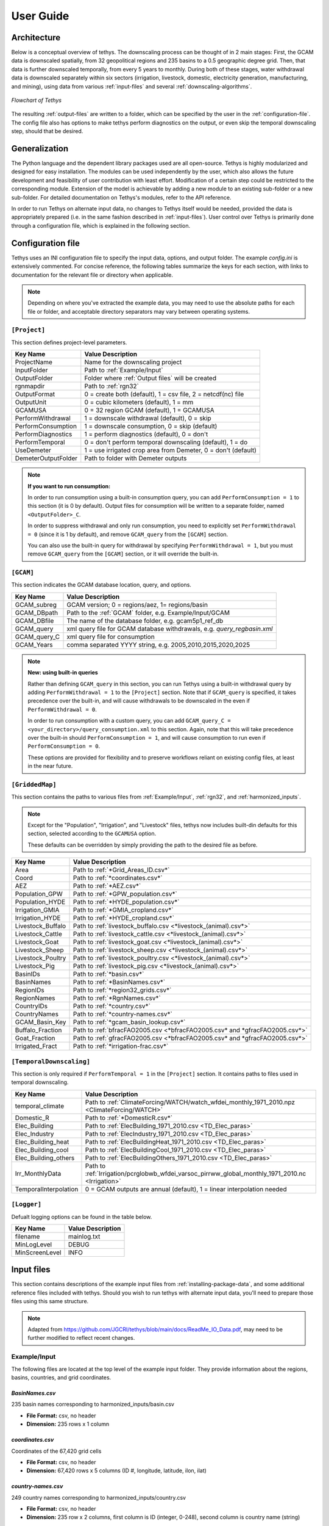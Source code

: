 User Guide
==========

Architecture
------------
Below is a conceptual overview of tethys. The downscaling process can be thought of in 2 main stages: First, the GCAM data is downscaled spatially, from 32 geopolitical regions and 235 basins to a 0.5 geographic degree grid. Then, that data is further downscaled temporally, from every 5 years to monthly. During both of these stages, water withdrawal data is downscaled separately within six sectors (irrigation, livestock, domestic, electricity generation, manufacturing, and mining), using data from various :ref:`input-files` and several :ref:`downscaling-algorithms`.

.. figure:: _static/flowchart.png
  :width: 100%
  :alt: flowchart
  :align: center
  :figclass: align-center
  
  *Flowchart of Tethys*

The resulting :ref:`output-files` are written to a folder, which can be specified by the user in the :ref:`configuration-file`. The config file also has options to make tethys perform diagnostics on the output, or even skip the temporal downscaling step, should that be desired.


Generalization
--------------
The Python language and the dependent library packages used are all open-source. Tethys is highly modularized and designed for easy installation. The modules can be used independently by the user, which also allows the future development and feasibility of user contribution with least effort. Modification of a certain step could be restricted to the corresponding module. Extension of the model is achievable by adding a new module to an existing sub-folder or a new sub-folder. For detailed documentation on Tethys's modules, refer to the API reference.

In order to run Tethys on alternate input data, no changes to Tethys itself would be needed, provided the data is appropriately prepared (i.e. in the same fashion described in :ref:`input-files`). User control over Tethys is primarily done through a configuration file, which is explained in the following section.


.. _configuration-file:

Configuration file
------------------
Tethys uses an INI configuration file to specify the input data, options, and output folder. The example *config.ini* is extensively commented. For concise reference, the following tables summarize the keys for each section, with links to documentation for the relevant file or directory when applicable.

.. note:: Depending on where you've extracted the example data, you may need to use the absolute paths for each file or folder, and acceptable directory separators may vary between operating systems.

..
	Bad referencing practices in this section.


``[Project]``
^^^^^^^^^^^^^
This section defines project-level parameters.

===================     =========================
Key Name		        Value Description
===================     =========================
ProjectName		        Name for the downscaling project
InputFolder		        Path to :ref:`Example/Input`
OutputFolder	        Folder where :ref:`Output files` will be created
rgnmapdir		        Path to :ref:`rgn32`
OutputFormat	        0 = create both (default), 1 = csv file, 2 = netcdf(nc) file
OutputUnit		        0 = cubic kilometers (default), 1 = mm
GCAMUSA                 0 = 32 region GCAM (default), 1 = GCAMUSA
PerformWithdrawal       1 = downscale withdrawal (default), 0 = skip
PerformConsumption      1 = downscale consumption, 0 = skip (default)
PerformDiagnostics      1 = perform diagnostics (default), 0 = don't
PerformTemporal	        0 = don't perform temporal downscaling (default), 1 = do
UseDemeter              1 = use irrigated crop area from Demeter, 0 = don't (default)
DemeterOutputFolder     Path to folder with Demeter outputs
===================     =========================

.. note::
	**If you want to run consumption:**
	
	In order to run consumption using a built-in consumption query, you can add ``PerformConsumption = 1`` to this section (it is 0 by default). Output files for consumption will be written to a separate folder, named ``<OutputFolder>_C``.
	
	In order to suppress withdrawal and only run consumption, you need to explicitly set ``PerformWithdrawal = 0`` (since it is 1 by default), and remove ``GCAM_query`` from the ``[GCAM]`` section.
	
	You can also use the built-in query for withdrawal by specifying ``PerformWithdrawal = 1``, but you must remove ``GCAM_query`` from the ``[GCAM]`` section, or it will override the built-in.

``[GCAM]``
^^^^^^^^^^
This section indicates the GCAM database location, query, and options.

==================	=========================
Key Name			Value Description
==================	=========================
GCAM_subreg			GCAM version; 0 = regions/aez, 1= regions/basin 
GCAM_DBpath			Path to the :ref:`GCAM` folder, e.g. Example/Input/GCAM
GCAM_DBfile			The name of the database folder, e.g. gcam5p1_ref_db
GCAM_query			xml query file for GCAM database withdrawals, e.g. *query_regbasin.xml*
GCAM_query_C		xml query file for consumption
GCAM_Years			comma separated YYYY string, e.g. 2005,2010,2015,2020,2025
==================	=========================

.. note::
	**New: using built-in queries**
	
	Rather than defining ``GCAM_query`` in this section, you can run Tethys using a built-in withdrawal query by adding ``PerformWithdrawal = 1`` to the ``[Project]`` section. Note that if ``GCAM_query`` is specified, it takes precedence over the built-in, and will cause withdrawals to be downscaled in the even if ``PerformWithdrawal = 0``.
	
	In order to run consumption with a custom query, you can add ``GCAM_query_C = <your_directory>/query_consumption.xml`` to this section. Again, note that this will take precedence over the built-in should ``PerformConsumption = 1``, and will cause consumption to run even if ``PerformConsumption = 0``.
	
	These options are provided for flexibility and to preserve workflows reliant on existing config files, at least in the near future.


``[GriddedMap]``
^^^^^^^^^^^^^^^^
This section contains the paths to various files from :ref:`Example/Input`, :ref:`rgn32`, and :ref:`harmonized_inputs`.

.. note::
    Except for the "Population", "Irrigation", and "Livestock" files, tethys now includes built-din defaults for this section, selected according to the ``GCAMUSA`` option.

    These defaults can be overridden by simply providing the path to the desired file as before.

==================	=========================
Key Name			Value Description
==================	=========================
Area				Path to :ref:`*Grid_Areas_ID.csv*`
Coord				Path to :ref:`*coordinates.csv*`
AEZ					Path to :ref:`*AEZ.csv*`
Population_GPW		Path to :ref:`*GPW_population.csv*`
Population_HYDE		Path to :ref:`*HYDE_population.csv*`
Irrigation_GMIA		Path to :ref:`*GMIA_cropland.csv*`
Irrigation_HYDE		Path to :ref:`*HYDE_cropland.csv*`
Livestock_Buffalo	Path to :ref:`livestock_buffalo.csv <*livestock_(animal).csv*>`
Livestock_Cattle	Path to :ref:`livestock_cattle.csv <*livestock_(animal).csv*>`
Livestock_Goat		Path to :ref:`livestock_goat.csv <*livestock_(animal).csv*>`
Livestock_Sheep		Path to :ref:`livestock_sheep.csv <*livestock_(animal).csv*>`
Livestock_Poultry	Path to :ref:`livestock_poultry.csv <*livestock_(animal).csv*>`
Livestock_Pig		Path to :ref:`livestock_pig.csv <*livestock_(animal).csv*>`
BasinIDs			Path to :ref:`*basin.csv*`
BasinNames			Path to :ref:`*BasinNames.csv*`
RegionIDs			Path to :ref:`*region32_grids.csv*`
RegionNames			Path to :ref:`*RgnNames.csv*`
CountryIDs			Path to :ref:`*country.csv*`
CountryNames		Path to :ref:`*country-names.csv*`
GCAM_Basin_Key		Path to :ref:`*gcam_basin_lookup.csv*`
Buffalo_Fraction	Path to :ref:`bfracFAO2005.csv <*bfracFAO2005.csv* and *gfracFAO2005.csv*>`
Goat_Fraction		Path to :ref:`gfracFAO2005.csv <*bfracFAO2005.csv* and *gfracFAO2005.csv*>`
Irrigated_Fract		Path to :ref:`*irrigation-frac.csv*`
==================	=========================

``[TemporalDownscaling]``
^^^^^^^^^^^^^^^^^^^^^^^^^
This section is only required if ``PerformTemporal = 1`` in the ``[Project]`` section. It contains paths to files used in temporal downscaling.

=====================	=========================
Key Name				Value Description
=====================	=========================
temporal_climate		Path to :ref:`ClimateForcing/WATCH/watch_wfdei_monthly_1971_2010.npz <ClimateForcing/WATCH>`
Domestic_R				Path to :ref:`*DomesticR.csv*`
Elec_Building			Path to :ref:`ElecBuilding_1971_2010.csv <TD_Elec_paras>`
Elec_Industry			Path to :ref:`ElecIndustry_1971_2010.csv <TD_Elec_paras>`
Elec_Building_heat		Path to :ref:`ElecBuildingHeat_1971_2010.csv <TD_Elec_paras>`
Elec_Building_cool		Path to :ref:`ElecBuildingCool_1971_2010.csv <TD_Elec_paras>`
Elec_Building_others	Path to :ref:`ElecBuildingOthers_1971_2010.csv <TD_Elec_paras>`
Irr_MonthlyData			Path to :ref:`Irrigation/pcrglobwb_wfdei_varsoc_pirrww_global_monthly_1971_2010.nc <Irrigation>`
TemporalInterpolation	0 = GCAM outputs are annual (default), 1 = linear interpolation needed
=====================	=========================

``[Logger]``
^^^^^^^^^^^^
Defualt logging options can be found in the table below.

==============	=================
Key Name		Value Description
==============	=================
filename		mainlog.txt
MinLogLevel		DEBUG
MinScreenLevel	INFO
==============	=================

.. _input-files:

Input files
-----------

This section contains descriptions of the example input files from :ref:`installing-package-data`, and some additional reference files included with tethys. Should you wish to run tethys with alternate input data, you'll need to prepare those files using this same structure.

.. note:: Adapted from https://github.com/JGCRI/tethys/blob/main/docs/ReadMe_IO_Data.pdf, may need to be further modified to reflect recent changes.


Example/Input
^^^^^^^^^^^^^
The following files are located at the top level of the example input folder. They provide information about the regions, basins, countries, and grid coordinates.

*BasinNames.csv*
""""""""""""""""
235 basin names corresponding to harmonized_inputs/basin.csv

* **File Format:** csv, no header
* **Dimension:** 235 rows x 1 column

*coordinates.csv*
"""""""""""""""""
Coordinates of the 67,420 grid cells

* **File Format:** csv, no header
* **Dimension:** 67,420 rows x 5 columns (ID #, longitude, latitude, ilon, ilat)
 
*country-names.csv*
"""""""""""""""""""
249 country names corresponding to harmonized_inputs/country.csv

* **File Format:** csv, no header 
* **Dimension:** 235 row x 2 columns, first column is ID (integer, 0-248), second column is country name (string) 

*gcam_basin_lookup.csv*
"""""""""""""""""""""""
235 gcam basin lookup names corresponding to basin id and name

* **File Format:** csv, no header 
* **Dimension:** 235 row x 3 columns, first column is ID (integer, 1-235), second column is basin name (string), third column is gcam lookup name

*Grid_Areas_ID.csv*
"""""""""""""""""""
Area value of each land grid cell

* **File Format:** csv, no header
* **Dimension:** 67,420 rows x 1 column, decimal values 
* **Unit:** ha (multiply by 0.01 to convert to km\ :sup:`2`)
* **Reference:** N/A


GCAM
^^^^
The GCAM folder is where the regional water withdrawal data to be downscaled comes from. It actually contains full GCAM output databases (which have a lot of data other than water withdrawal, hence their size). These databases are queried for the relevant water withdrawal data across the six sectors (at the scale of 32 regions, every 5 years), which gets fed into tethys.

The example data contains 2 different output databases from GCAM: *gcam5p1_ref_db* and *ssp1_rcp26_gfdl*. There are are also 2 xml query files, *query_regaez.xml* and *query_regbasin.xml* corresponding to different versions of GCAM (regions and AEZ or regions and basins). The choice of database and query is indicated by the user in the config file.

The specifics of GCAM outputs and queries are outside the scope of this documentation. For more information, refer to RELEVANT_LINK.


rgn32
^^^^^
The *rgn32* folder contains additional information about these regions, such as region names, and various region-specific conversion ratios (eg, GCAM models the aggregate sheep+goat count in each region, but separate sheep and goat populations can be reconstructed from a "sheep to goat" ratio).

*RgnNames.csv*
""""""""""""""
The region names (e.g. "USA") and its corresponding id (e.g. 1 for USA).

* **File Format:** csv, one-row header
* **Dimension:** 32 rows x 2 columns, first column for region name (string), second column for region id (integer, 1-32)

*bfracFAO2005.csv* and *gfracFAO2005.csv*
"""""""""""""""""""""""""""""""""""""""""
Livestock in GCAM has five sectors (beef, dairy, pork, poultry and sheepgoat), to be reorganized into six sectors used by Tethys (buffalo, cattle, goat, sheep, pig and poultry), two fraction numbers are needed. One is recorded in bfracFAO2005.csv, the other is recorded in gfracFAO2005.csv:

	* buffalo	= (beef + diary)*bfrac 
	* cattle	= (beef + diary)*(1-bfrac) 
	* goat		= sheepgoat*gfrac 
	* sheep		= sheepgoat*(1-gfrac)
	

* **File Format:** csv, one-row header
* **Dimension:** 32 rows x 2 columns, first column for region name (string), second column for buffalo (bfrac) or goat (gfrac) fraction (decimal, < 1) in this region
* **Unit:** N/A
* **Reference:** estimated from FAO gridded livestock of the world (refer to "harmonized inputs/livestock_*.csv")

*irrigation-frac.csv*
"""""""""""""""""""""
Pre-calculated irrigation shares as a fixed input, is used when extracting data files from GCAM database, if GCAM didn’t produce endogenous irrigated and rain-fed land allocations.

* **File Format:** csv, one-row header
* **Dimension:** 26 columns: region #, aez #, crop #, 1990, 2005, 2010, ..., 2100, region name, crop name, decimal values (0-1) for column 4-24

TD_Elec_paras
"""""""""""""
Five tables are included in this folder:

================================	========
ElecBuilding_1971_2010.csv			P\ :sub:`b`
ElecBuildingHeat_1971_2010.csv		P\ :sub:`h`
ElecBuildingCool_1971_2010.csv		P\ :sub:`c`
ElecBuildingOthers_1971_2010.csv	P\ :sub:`u`
ElecIndustry_1971_2010.csv			P\ :sub:`it`
================================	========

P\ :sub:`b` and P\ :sub:`it` are the proportions of total electricity use for building and transportation and industry together, respectively, P\ :sub:`b` + P\ :sub:`it` = 1.

P\ :sub:`h`, P\ :sub:`c` and P\ :sub:`u` are the proportions of total building electricity use for heating, cooling and other home utilities, respectively, P\ :sub:`h` + P\ :sub:`c` + P\ :sub:`u` = 1.

The proportions of electricity use, are used in temporal downscaling of electricity sector

* **File Format:** csv, no header
* **Dimension:** 32 rows x 40 columns (32 regions x 40 years), decimal values (0-1)
* **Unit:** N/A
* **Reference:** IEA historical data, Huang et al. (2017) 


harmonized_inputs
^^^^^^^^^^^^^^^^^
The term "grid" is used here to describe the spatial resolution of 0.5 geographic degrees. A global full data map contains a total of 259,200 grid cells (360 x 720), of which 67,420 grid cells are categorized as "land grids" and are considered valid for simulation purposes. In this study, the land grid cells are used to define a "gridded" map according to the coordinates and the indices of the 67,420 cells on the 360 x 720 grid. The inputs converted using the 67,420 grid cells according to the coordinate data file are called harmonized inputs.

*AEZ.csv*
"""""""""
AEZ ID for each cell, 18 zones: 1-18

* **File Format:** csv, one-row header
* **Dimension:** 67,420 rows x 1 column

*basin.csv*
"""""""""""
Basin ID for each cell, 235 basins: 1-235

* **File Format:** csv, one-row header
* **Dimension:** 67,420 rows x 1 column

*country.csv*
"""""""""""""
Country ID for each cell, 249 countries: 1-249

* **File Format:** csv, one-row header
* **Dimension:** 67,420 rows x 1 column

*GMIA_cropland.csv*
"""""""""""""""""""
Irrigation areas in 2005 in each grid cell

* **File Format:** csv, one-row header
* **Dimension:** 67,420 rows x 1 column
* **Unit:** km\ :sup:`2`
* **Reference:** Siebert, 2013

*HYDE_cropland.csv*
"""""""""""""""""""
Irrigation area in 1900-2000 in each grid cell: every 10 years

* **File Format:** csv, one-row header
* **Dimension:** 67,420 rows x 11 columns (11 years)
* **Unit:** km\ :sup:`2`
* **Reference:** HYDE 3.1 Final, Klein Goldewijk et al., 2011

*HYDE_grassland.csv*
""""""""""""""""""""
Irrigation areas in 1900-2000 in each grid cell: every 10 years

* **File Format:** csv, one-row header
* **Dimension:** 67,420 rows x 11 columns (11 years)
* **Unit:** km\ :sup:`2`
* **Reference:** HYDE 3.1 Final, Klein Goldewijk et al., 2011

*GPW_population.csv*
""""""""""""""""""""
Population: 1990-2015 data, every 5 years

* **File Format:** csv, one-row header
* **Dimension:** 67,420 rows x 6 columns (6 years)
* **Unit:** N/A
* **Reference:** CIESIN, 2016

*HYDE_population.csv*
"""""""""""""""""""""
Population: 1750-2000 data, every 10 years

* **File Format:** csv, one-row header
* **Dimension:** 67,420 rows x 26 columns (26 years)
* **Unit:** N/A
* **Reference:** HYDE 3.1 Final, Klein Goldewijk et al., 2011

*livestock_(animal).csv*
""""""""""""""""""""""""
6 files, containing the number of (buffalo/cattle/goat/pig/poultry/sheep) in each grid cell

* **File Format:** csv, one-row header
* **Dimension:** 67,420 rows x 1 column
* **Unit:** head
* **Reference:** Wint and Robinson, 2007.

*soil_moisture.csv*
"""""""""""""""""""
Population: Maximum Soil Moisture

* **File Format:** csv, one-row header
* **Dimension:** 67,420 rows x 1 column
* **Unit:** mm/month
* **Reference:** FAO, 2003.

*region32_grids.csv*
""""""""""""""""""""
Region ID for each cell, 32 regions: 1-32

* **File Format:** csv, one-row header
* **Dimension:** 67,420 rows x 1 column


TemporalDownscaling
^^^^^^^^^^^^^^^^^^^
The following files and folders are used during the temporal downscaling step.

*DomesticR.csv*
"""""""""""""""
The amplitude (dimensionless) which measures the relative difference of domestic water withdraw between the warmest and coldest months. It is used in the temporal downscaling of domestic sector.

* **File Format:** csv, one-row header
* **Dimension:** 67,420 rows x 1 column, decimal values
* **Unit:** N/A
* **Reference:** calibrated by Huang et al., 2017

Irrigation
""""""""""
The monthly gridded irrigation water withdrawal was estimated by relying on monthly irrigation results from other global hydrological models to quantify monthly weighting profiles of how irrigation is spread out within a year in a particular region and per crop type.

In this folder, three global gridded monthly irrigation water withdrawal models are provided as references for the period of 1971-2010:

* H08 (Hanasaki et al., 2008a; 2008b)

	* *h08_wfdei_hist_varsoc_pirrww_global_monthly_1971_2010.nc*
* LPJmL (Rost et al., 2008)

	* *lpjml_wfdei_hist_varsoc_co2_pirrww_global_monthly_1971_2010.nc*
* PCR-GLOBWB (Van Beek et al., 2011; Wada et al., 2011)

	* *pcrglobwb_wfdei_varsoc_pirrww_global_monthly_1971_2010.nc*

The original data files were obtained from ISI-MIP (Warszawski et al., 2014). We processed 
the original data files into gridded monthly percentage values as the weighting profiles 
applied in temporal downscaling of irrigation.

The data files are classic NetCDF files. They follow the same format:

* **Size**:       67,420 x 480 
* **Dimensions**:  index, month 
* **Datatype**:   single 
* **Variables**: 'pirrww'

For more information about these three models and their data files, please refer to Huang 
et al., 2017.

ClimateForcing/WATCH
""""""""""""""""""""
For temporal downscaling of electricity and domestic water withdrawal from annual to monthly, the gridded daily air temperature data from WATCH forcing data methodology applied to Era Interim reanalysis data (WFDEI) from 1971 to 2010 is applied (Weedon et al., 2014).

.. note:: these may have been replaced by 1 file, *watch_wfdei_monthly_1971_2010.npz*

*tas_watch_wfdei_monthly_1971_2010.mat*
~~~~~~~~~~~~~~~~~~~~~~~~~~~~~~~~~~~~~~~
Averaged temperature in a month.

* **File Format:** mat (MATLAB formatted data), one variable: "tas"
* **Dimension:** 67,420 x 480 (480 months in 1971 - 2010)
* **Unit:** Celsius
 
*hdd_cdd_tas_watch_wfdei_monthly_1971_2010.mat*
~~~~~~~~~~~~~~~~~~~~~~~~~~~~~~~~~~~~~~~~~~~~~~~
HDD (heating degree days) and CDD (cooling degree days) in a month

* **File Format:** mat (MATLAB formatted data), two variables: "hdd" and "cdd"
* **Dimension:** 67,420 x 480 (480 months in 1971 - 2010)
* **Unit:** Celsius
 
For more information about how to calculate HDD and CDD, please refer to Huang et al., 
2017.


tethys/reference
^^^^^^^^^^^^^^^^
In addition to the input files from the example data, there are a few reference files included with Tethys itself. The files in this folder are dependent files used by temporal downscaling modules of Tethys. They will be copied at install time to Tethys’s folder inside site-packages.
 
*dist.csv*
""""""""""
This file lists the distances between a target basin and its neighbor basins, to show the closest neighbor basins for a target basin. The basin IDs are based on the global basin map (235 basins). It is a fixed input.

* **File Format:** csv, one header
* **Dimension:** 4 columns (target basin #, neighbor basin #, distance in m, value ID)
* **Unit:** meters
* **Reference:** N/A

*obv_dom.csv*
"""""""""""""
Observed domestic water withdrawals (averaged) in 12 months at five cities in five different countries. The values do not need to be unformed under the same unit for different cities since normalized values (=each month / 12 month total) will be used by Tethys.

* **File Format:** csv, one-row header
* **Dimension:** 5 rows (5 cities) x 18 columns (city name, country name, period of years, gird index in 67,420 cells, latitude, longitude, data of Jan, Feb, ..., Dec)
* **Unit:** N/A
* **Reference:** Collected and consolidated by Huang et al. (2017)
 
*IEA_9_Countries_Monthly_AvgElectricity_2000_2015.csv*
""""""""""""""""""""""""""""""""""""""""""""""""""""""
Observed electricity generation (averaged) in 12 months at 9 countries. Normalized values (=each month / 12 month total) will be used by Tethys.

* **File Format:** csv, one-row header 
* **Dimension:** 13 rows (12 months + 1) x 10 columns (9 countries + 1), the first row of data lists the country IDs from 249 counties (ID: 0-248), the first column of data lists the month index.
* **Unit:** GWh
* **Reference:** Collected and consolidated by Huang et al. (2017) from IEA historical data


.. _output-files:

Output files
------------
Below is an overview of the output files that will be created by Tethys, which include the downscaling results and some diagnostics files.

Downscaling Results
^^^^^^^^^^^^^^^^^^^
The downscaled withdrawal results for each sector will be saved. They are divided into two groups, Spatial Downscaling (SD) results (file names starting with "wd") and Temporal Downscaling (TD) results (file names starting with "twd"). The following abbreviations for sectors are used in the file names:

======================	============
Sector Name				Abbreviation
======================	============
Domestic				dom
Electricity Generation	elec
Manufacturing			mfg
Mining					min
Irrigation				irr
Livestock				liv
======================	============

The abbreviation "nonag" is used for non-agricultural sectors (i.e. the total of all but irrigation and livestock).

.. Note::
	If you run Tethys for consumption, these outputs will be written to a seperate folder, and "wd" will be replaced with "cd" in the resulting file names.
	
	Be aware that at present the consumption output files are actually written with "wd" names first, and then renamed to "cd" names (hence why they are written to a separate folder). This means that if you do something like move withdrawal outputs into the consumption folder and then re-run consumption, or attempt to access consumption results after they have been written but before they have been renamed, unexpected behavior may occur.

*wd(sector)_km3peryr.csv*
"""""""""""""""""""""""""
There are 8 spatial downscaling result files. One for each of the 6 sectors (dom/elec/mfg/min/irr/liv), combined results for the non-agricultural sectors (nonag), and the totals (total).

* **File Format:** csv, one-row header 
* **Dimension:** 67,420 rows x 5+ columns (grid ID, lon, lat, ilon, ilat; first_year, ..., final_year)
* **Unit:** km\ :sup:`3`

*twd(sector)_km3permonth.csv*
"""""""""""""""""""""""""""""
There are 6 temporal downscaling result files, one for each of the 6 sectors (dom/elec/mfg/min/irr/liv).

* **File Format:** csv, one-row header 
* **Dimension:** 67,420 rows x 5+ columns (grid ID, lon,lat, ilon, ilat; first_month, ... , final_month)
* **Unit:** km\ :sup:`3`


Diagnostics
^^^^^^^^^^^
By default, Tethys will also output diagnostics files for quality control. These allow the user to verify the downscaling process has preserved the total amount of water used within a region for each time step, ensuring the output grid satisfies the boundary conditions imposed by GCAM.

*Diagnostics_Spatial_Downscaling.csv*
"""""""""""""""""""""""""""""""""""""
This table is created by the diagnostics module for spatial downscaling. It lists the water withdrawal values for each year by region, and each water demand sector, comparing between downscaled results and input data from GCAM along with their differences.

*Diagnostics_Temporal_Downscaling_Irrigation.csv*
"""""""""""""""""""""""""""""""""""""""""""""""""
*Diagnostics_Temporal_Downscaling_Domestic.png*
"""""""""""""""""""""""""""""""""""""""""""""""
*Diagnostics_Temporal_Downscaling_Electricity.png*
""""""""""""""""""""""""""""""""""""""""""""""""""
.. note:: I don't believe the png files are currently created.

These three files are created by the diagnostics module for temporal downscaling. A diagnostics table for irrigation sector will be generated listing the water withdrawal values for each year, each basin before and after temporal downscaling. Two figures will also be plotted to show the simulated monthly profiles for domestic sector and electricity generation sector respectively, comparing with overserved results. The observed monthly profiles were imported from files described in "tethys/reference" (Huang et al., 2017).

.. _downscaling-algorithms:


Downscaling Algorithms
----------------------
Water withdrawal data is downscaled spatially first, then temporally.

Spatial
^^^^^^^
The algorithms for spatial downscaling were derived from research by Edmonds and Reilly [#Edmonds1985]_.

Non-agricultural
""""""""""""""""
For non-agricultural sectors (domestic, electricity, manufacturing, and mining), water withdrawal in each grid square is assumed to be proportional to that square's population [#Wada2011]_. The sectoral water withdrawal of grid i belonging to region j is given by

.. math::
	W_i = W_j\times\frac{P_i}{P_j},

where W_j is the sectoral withdrawal of region j, P_i is the human population of grid i, and P_j is the population of region j.

Irrigation
""""""""""
Irrigation water withdrawal is downscaled using global coverage of gridded cropland areas equipped with irrigation [#Siebert2007]_ [#Portmann2008]_.

Irrigation water withdrawal is the total of water withdrawal for 13 crop types: Corn, FiberCrop, MiscCrop, OilCrop, OtherGrain, PalmFruit, Rice, Root_Tuber, SugarCrop, Wheat, FodderHerb, FodderGrass, and biomass. The Demeter outputs contain the fraction of land use for all crops except biomass, for each grid cell in 5 year timesteps. For these 12 crops, water withdrawal from each region-basin is distributed among its constituent grid cells, proportional to the amount of land used for that crop in that grid cell. At present, biomass is divided evenly between a region's cells, with respect to the area of that cell.

Livestock
"""""""""
The gridded global maps of livestock in six types (cattle, buffalo, sheep, goats, pigs and poultry) are used as a proxy to downscale livestock water withdrawal [#Wada2011]_ [#Alcamo2002]_ [#Florke2004]_. Water withdrawal for livestock in grid i of region j is given by

.. math::
	W_i = \sum_{L}W_{Lj}\times\frac{P_{Li}}{P_{Lj}},

where the sum is over the 6 livestock types, W_Lj is the water withdrawal for livestock type L in region j, P_Li is the number of L in grid i, and P_Lj is the number of L in region j.

..
	some intermediate steps (gfrac, bfrac) have been ommitted, more data prep than downscaling procedure?


Temporal
^^^^^^^^
When the data from GCAM is not annual, such as the 5-year increments from the example, annual data is estimated in an intermediate step by applying linear interpolation to the spatial downscaling results. Then, the following algorithms are applied to the annual estimates to produce monthly estimates for each sector.

Livestock, Manufacturing, and Mining
""""""""""""""""""""""""""""""""""""
For the livestock, manufacturing and mining sectors, it was assumed that water withdrawal is uniform throughout the year. As months (and years) can have different numbers of days, this is also taken into consideration. For month i of year j, the monthly water withdrawal for any of these sectors is given by

.. math::

	W_i = W_j\times\frac{D_i}{D_j}
	
..
	math isn't typesetting for some reason? It works when I test with alabaster theme locally, but not when I use conf.py

where W_j is the annual sectoral withdrawal, D_i is the number of days in month i, and D_j is the number of days in year j.

Irrigation
""""""""""
The monthly gridded irrigation water withdrawal was estimated by relying on monthly irrigation results from several global hydrological models (e.g. H08 [#Hanasaki2008a]_ [#Hanasaki2008b]_, LPJmL [#Rost2008]_, and PCR-GLOBWB [#Wada2011]_ [#VanBeek2011]_) to quantify monthly weighting profiles of how irrigation is spread out within a year in a particular region and per crop type.

Domestic
""""""""
Temporally downscaling domestic water withdrawal from annual to monthly was based on a formula from [#Wada2011]_ and [#Voisin2013]_ and utilizing monthly temperature data; details of data sources were listed in [#huang2017]_. For each grid square, domestic water withdrawal in month i of year j is given by

.. math::
	W_{d_{ij}} = \frac{W_{d_j}}{12}\left(\frac{T_{ij}-T_{\text{avg}}}{T_{\max}-T_{\min}}R+1\right),

where W_d_j is the domestic withdrawal in year j, T_ij is the average temperature of that month, and T_avg, T_max, and T_min are the average maximum and minimum monthly temperature of that year, and R is the amplitude of relative withdrawal between the warmest and coldest months, as found in :ref:`*DomesticR.csv*`.

Electricity Generation
""""""""""""""""""""""
Temporally downscaling electric water withdrawal from annual to monthly was based on the assumption that the amount of water withdrawal for electricity generation is proportional to the amount of electricity generated [#Voisin2013]_ [#Hejazi2015]_.
When both annual heating and cooling are above certain thresholds, the water withdrawal for electricity generation in month i of year j is given by

.. math::
	W_{ij} = W_j\times\left[p_b\times\left(p_h\frac{\text{HDD}_{ij}}{\sum\text{HDD}_{ij}}+p_c\frac{\text{CDD}_{ij}}{\sum\text{CDD}_{ij}}+p_u\frac{1}{12}\right)+p_{it}\frac{1}{12}\right]
	
where W_j is the water withdrawal for electricity generation in year j, the p values are taken from :ref:`TD_Elec_paras`, and monthly and annual HDD/CDD values are calculated from :ref:`ClimateForcing/WATCH`. When sum(HDD) < 650 or sum(CDD) < 450, slightly different versions of this formula are used.

..
	need to elaborate on this explanation a bit, can't find source on meaning of alternate formulae



References
----------
..
	NOTE: The below references were all copied from the previous version. In-line reference links have also been preserved in most sections that were largely copied from the previous verion. This should be reviewed.

.. [#Li2017] Li, X., Vernon, C.R., Hejazi, M.I., Link, R.P, Feng, L., Liu, Y., Rauchenstein, L.T., 2017. Xanthos – A Global Hydrologic Model. Journal of Open Research Software 5(1): 21. DOI: http://doi.org/10.5334/jors.181

.. [#Edmonds1985] Edmonds, J., and Reilly, J. M., 1985. Global Energy: Assessing the Future. Oxford University Press, New York, pp.317.

.. [#Edmonds1997] Edmonds, J., Wise, M., Pitcher, H., Richels, R., Wigley, T. and Maccracken, C., 1997. An integrated assessment of climate change and the accelerated introduction of advanced energy technologies-an application of MiniCAM 1.0. Mitigation and adaptation strategies for global change 1(4): 311-339. DOI: http://dx.doi.org/10.1023/B:MITI.0000027386.34214.60

.. [#Hejazi2014] Hejazi, M.I., Edmonds, J., Clarke, L., Kyle, P., Davies, E., Chaturvedi, V., Wise, M., Patel, P., Eom, J. and Calvin, K., 2014. Integrated assessment of global water scarcity over the 21st century under multiple climate change mitigation policies. Hydrology and Earth System Sciences 18: 2859-2883. DOI: http://dx.doi.org/10.5194/hess-18-2859-2014

.. [#Huang2017] Huang, Z., Hejazi, M., Li, X., Tang, Q., Leng, G., Liu, Y., Döll, P., Eisner, S., Gerten, D., Hanasaki, N., and Wada, Y., 2017. Reconstruction of global gridded monthly sectoral water withdrawals for 1971–2010 and analysis of their spatiotemporal patterns, Hydrology and Earth System Sciences Discussions, DOI: https://doi.org/10.5194/hess-2017-551

.. [#Wada2011] Wada, Y., Van Beek, L.P.H., Viviroli, D., Dürr, H.H., Weingartner, R. and Bierkens, M.F., 2011. Global monthly water stress: 2. Water withdrawal and severity of water stress. Water Resources Research 47(7): W07518. DOI: http://dx.doi.org/10.1029/2010WR009792

.. [#Siebert2007] Siebert, S., Döll, P., Feick, S., Hoogeveen, J. and Frenken, K., 2007. Global map of irrigation areas version 4.0. 1. Johann Wolfgang Goethe University, Frankfurt am Main, Germany/Food and Agriculture Organization of the United Nations, Rome, Italy.

.. [#Portmann2008] Portmann, F.T., Siebert, S., Bauer, C. and Döll, P., 2008. Global dataset of monthly growing areas of 26 irrigated crops: version 1.0. University of Frankfurt, Germany.

.. [#Klein2011] Klein Goldewijk, K., Beusen, A., Van Drecht, G. and De Vos, M., 2011. The HYDE 3.1 spatially explicit database of human induced global land use change over the past 12,000 years. Global Ecology and Biogeography 20(1): 73-86. DOI: https://doi.org/10.1111/j.1466-8238.2010.00587.x

.. [#CIESIN2016] Center for International Earth Science Information Network (CIESIN) - Columbia University. 2016. Gridded Population of the World, Version 4 (GPWv4): Population Count. NASA Socioeconomic Data and Applications Center (SEDAC), Palisades, NY. DOI: http://dx.doi.org/10.7927/H4X63JVC

.. [#Siebert2013] Siebert, S., Henrich, V., Frenken, K., and Burke, J., 2013. Global Map of Irrigation Areas version 5. Rheinische Friedrich-Wilhelms-University, Bonn, Germany / Food and Agriculture Organization of the United Nations, Rome, Italy.

.. [#Wint2007] Wint, W. and Robinson, T., 2007. Gridded livestock of the world. Food and Agriculture Organization (FAO), report 131, Rome.

.. [#Alcamo2002] Alcamo, J. and Henrichs, T., 2002. Critical regions: A model-based estimation of world water resources sensitive to global changes. Aquatic Sciences-Research Across Boundaries, 64(4): 352-362. DOI: https://doi.org/10.1007/PL00012591

.. [#Florke2004] Flörke, M. and Alcamo, J., 2004. European outlook on water use. Center for Environmental Systems Research, University of Kassel, Final Report, EEA/RNC/03/007, 83.

.. [#Hanasaki2008a] Hanasaki, N., Kanae, S., Oki, T., Masuda, K., Motoya, K., Shirakawa, N., Shen, Y. and Tanaka, K., 2008. An integrated model for the assessment of global water resources–Part 1: Model description and input meteorological forcing. Hydrology and Earth System Sciences 12(4): 1007-1025. DOI: https://doi.org/10.5194/hess-12-1007-2008

.. [#Hanasaki2008b] Hanasaki, N., Kanae, S., Oki, T., Masuda, K., Motoya, K., Shirakawa, N., Shen, Y. and Tanaka, K., 2008. An integrated model for the assessment of global water resources–Part 2: Applications and assessments. Hydrology and Earth System Sciences 12(4): 1027-1037. DOI: https://doi.org/10.5194/hess-12-1027-2008

.. [#Rost2008] Rost, S., Gerten, D., Bondeau, A., Lucht, W., Rohwer, J. and Schaphoff, S., 2008. Agricultural green and blue water consumption and its influence on the global water system. Water Resources Research 44(9): W09405. DOI: https://doi.org/10.1029/2007WR006331

.. [#VanBeek2011] Van Beek, L.P.H., Wada, Y. and Bierkens, M.F., 2011. Global monthly water stress: 1. Water balance and water availability. Water Resources Research 47(7): W07517. DOI: https://doi.org/10.1029/2010WR009791

.. [#Voisin2013] Voisin, N., Liu, L., Hejazi, M., Tesfa, T., Li, H., Huang, M., Liu, Y. and Leung, L.R., 2013. One-way coupling of an integrated assessment model and a water resources model: evaluation and implications of future changes over the US Midwest. Hydrology and Earth System Sciences 17(11): 4555-4575. DOI: https://doi.org/10.5194/hess-17-4555-2013

.. [#Hejazi2015] Hejazi, M.I., Voisin, N., Liu, L., Bramer, L.M., Fortin, D.C., Hathaway, J.E., Huang, M., Kyle, P., Leung, L.R., Li, H.Y. and Liu, Y., 2015. 21st century United States emissions mitigation could increase water stress more than the climate change it is mitigating. Proceedings of the National Academy of Sciences 112(34): 10635-10640. DOI: https://doi.org/10.1073/pnas.1421675112

.. [#Kim2016] Kim, S.H., Hejazi, M., Liu, L., Calvin, K., Clarke, L., Edmonds, J., Kyle, P., Patel, P., Wise, M. and Davies, E., 2016. Balancing global water availability and use at basin scale in an integrated assessment model. Climatic Change 136(2): 217-231. DOI: http://dx.doi.org/10.1007/s10584-016-1604-6

.. [#NetCDF] An Introduction to NetCDF. http://www.unidata.ucar.edu/software/netcdf/docs/netcdf_introduction.html